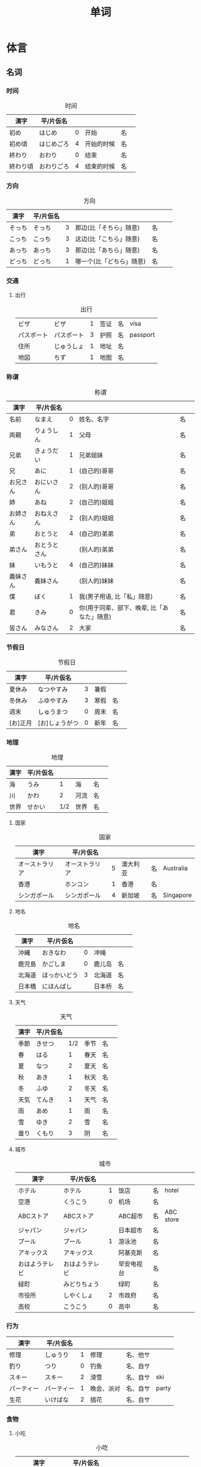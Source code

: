 #+TITLE: 单词

* 体言
** 名词
*** 时间
#+caption: 时间
| 漢字     | 平/片仮名  |   |            |    |   |
|----------+------------+---+------------+----+---|
| 初め     | はじめ     | 0 | 开始       | 名 |   |
| 初め頃   | はじめごろ | 4 | 开始的时候 | 名 |   |
| 終わり   | おわり     | 0 | 结束       | 名 |   |
| 終わり頃 | おわりごろ | 4 | 结束的时候 | 名 |   |

*** 方向
#+caption: 方向
| 漢字   | 平/片仮名 |   |                          |    |    |
|--------+-----------+---+--------------------------+----+----|
| そっち | そっち    | 3 | 那边(比「そちら」随意)   | 名 |    |
| こっち | こっち    | 3 | 这边(比「こちら」随意)   | 名 |    |
| あっち | あっち    | 3 | 那边(比「あちら」随意)   | 名 |    |
| どっち | どっち    | 1 | 哪一个(比「どちら」随意) | 名 | 　 |

*** 交通
**** 出行
#+caption: 出行
| ビザ       | ビザ       | 1 | 签证 | 名 | visa     |
| パスポート | パスポート | 3 | 护照 | 名 | passport |
| 住所       | じゅうしょ | 1 | 地址 | 名 |          |
| 地図       | ちず       | 1 | 地图 | 名 |          |

*** 称谓
#+caption: 称谓
| 漢字     | 平/片仮名    |   |                                            |    |   |
|----------+--------------+---+--------------------------------------------+----+---|
| 名前     | なまえ       | 0 | 姓名、名字                                 | 名 |   |
| 両親     | りょうしん   | 1 | 父母                                       | 名 |   |
| 兄弟     | きょうだい   | 1 | 兄弟姐妹                                   | 名 |   |
| 兄       | あに         | 1 | (自己的)哥哥                               | 名 |   |
| お兄さん | おにいさん   | 2 | (别人的)哥哥                               | 名 |   |
| 姉       | あね         | 2 | (自己的)姐姐                               | 名 |   |
| お姉さん | おねえさん   | 2 | (别人的)姐姐                               | 名 |   |
| 弟       | おとうと     | 4 | (自己的)弟弟                               | 名 |   |
| 弟さん   | おとうとさん |   | (别人的)弟弟                               | 名 |   |
| 妹       | いもうと     | 4 | (自己的)妹妹                               | 名 |   |
| 義妹さん | 義妹さん     |   | (别人的)妹妹                               | 名 |   |
| 僕       | ぼく         | 1 | 我(男子用语, 比「私」随意)                 | 名 |   |
| 君       | きみ         | 0 | 你(用于同辈、部下、晚辈, 比「あなた」随意) | 名 |   |
| 皆さん   | みなさん     | 2 | 大家                                       | 名 |   |

*** 节假日
#+caption: 节假日
| 漢字     | 平/片仮名      |   |      |    |   |
|----------+----------------+---+------+----+---|
| 夏休み   | なつやすみ     | 3 | 暑假 |    |   |
| 冬休み   | ふゆやすみ     | 3 | 寒假 | 名 |   |
| 週末     | しゅうまつ     | 0 | 周末 | 名 |   |
| [お]正月 | [お]しょうがつ | 0 | 新年 | 名 |   |

*** 地理
#+caption: 地理
| 漢字 | 平/片仮名 |     |      |    |   |
|------+-----------+-----+------+----+---|
| 海   | うみ      |   1 | 海   | 名 |   |
| 川   | かわ      |   2 | 河流 | 名 |   |
| 世界 | せかい    | 1/2 | 世界 | 名 |   |

**** 国家
#+caption: 国家
| 漢字           | 平/片仮名      |   |          |    |           |
|----------------+----------------+---+----------+----+-----------|
| オーストラリア | オーストラリア | 5 | 澳大利亚 | 名 | Australia |
| 香港           | ホンコン       | 1 | 香港     | 名 |           |
| シンガポール   | シンガポール   | 4 | 新加坡   | 名 | Singapore |

**** 地名
#+caption: 地名
| 漢字   | 平/片仮名    |   |        |    |   |
|--------+--------------+---+--------+----+---|
| 沖縄   | おきなわ     | 0 | 冲绳   |    |   |
| 鹿児島 | かごしま     | 0 | 鹿儿岛 | 名 |   |
| 北海道 | ほっかいどう | 3 | 北海道 | 名 |   |
| 日本橋 | にほんばし   |   | 日本桥 | 名 |   |

**** 天气
#+caption: 天气
| 漢字 | 平/片仮名 |     |      |    |   |
|------+-----------+-----+------+----+---|
| 季節 | きせつ    | 1/2 | 季节 | 名 |   |
| 春   | はる      |   1 | 春天 | 名 |   |
| 夏   | なつ      |   2 | 夏天 | 名 |   |
| 秋   | あき      |   1 | 秋天 | 名 |   |
| 冬   | ふゆ      |   2 | 冬天 | 名 |   |
| 天気 | てんき    |   1 | 天气 | 名 |   |
| 雨   | あめ      |   1 | 雨   | 名 |   |
| 雪   | ゆき      |   2 | 雪   | 名 |   |
| 曇り | くもり    |   3 | 阴   | 名 |   |

**** 城市
#+caption: 城市
| 漢字           | 平/片仮名      |   |            |    |           |
|----------------+----------------+---+------------+----+-----------|
| ホテル         | ホテル         | 1 | 饭店       | 名 | hotel     |
| 空港           | くうこう       | 0 | 机场       | 名 |           |
| ABCストア      | ABCストア      |   | ABC超市    | 名 | ABC store |
| ジャパン       | ジャパン       |   | 日本超市   | 名 |           |
| プール         | プール         | 1 | 游泳池     | 名 |           |
| アキックス     | アキックス     |   | 阿基克斯   | 名 |           |
| おはようテレビ | おはようテレビ |   | 早安电视台 | 名 |           |
| 緑町           | みどりちょう   |   | 绿町       | 名 |           |
| 市役所         | しやくしょ     | 2 | 市政府     | 名 |           |
| 高校           | こうこう       | 0 | 高中       | 名 |           |

*** 行为
| 漢字       | 平/片仮名  |   |            |          |       |
|------------+------------+---+------------+----------+-------|
| 修理       | しゅうり   | 1 | 修理       | 名、他サ |       |
| 釣り       | つり       | 0 | 钓鱼       | 名、自サ |       |
| スキー     | スキー     | 2 | 滑雪       | 名、自サ | ski   |
| パーティー | パーティー | 1 | 晚会、派对 | 名、自サ | party |
| 生花       | いけばな   | 2 | 插花       | 名、自サ |       |

*** 食物
**** 小吃
#+caption: 小吃
| 漢字           | 平/片仮名      |   |        |    |           |
|----------------+----------------+---+--------+----+-----------|
| アイスクリーム | アイスクリーム | 5 | 冰淇淋 | 名 | ice cream |

**** 水果
#+caption: 水果
| 漢字   | 平/片仮名 |     |      |    |       |
|--------+-----------+-----+------+----+-------|
| 林檎   | りんご    |   0 | 苹果 | 名 |       |
| みかん | みかん    |   1 | 橘子 | 名 |       |
| レモン | レモン    | 1/0 | 柠檬 | 名 | lemon |

**** 菜
#+caption: 菜
| 漢字           | 平/片仮名      |   |          |    |            |
|----------------+----------------+---+----------+----+------------|
| サンドイッチ   | サンドイッチ   | 4 | 三明治   | 名 | sandwich   |
| カレー[ライス] | カレー[ライス] | 4 | 咖喱[饭] | 名 | curry rice |
| 刺身           | さしみ         | 3 | 生鱼片   | 名 |            |
| すき焼き       | すきやき       | 0 | 鸡素烧   | 名 |            |
| [お]寿司       | [お]すし       | 2 | 寿司     | 名 |            |
| 天麩羅         | てんぷら       | 0 | 天妇罗   | 名 |            |
| 牛丼           | ぎゅうどん     | 0 | 牛肉盖饭 | 名 |            |
**** 食材
#+caption: 食材
| 漢字 | 平/片仮名  |   |      |    |   |
|------+------------+---+------+----+---|
| 牛肉 | ぎゅうにく | 0 | 牛肉 | 名 |   |
| 鶏肉 | とりにく   | 0 | 鸡肉 | 名 |   |
| 豚肉 | ぶたにく   | 0 | 猪肉 | 名 |   |
| 塩   | しお       | 2 | 盐   | 名 |   |
| 砂糖 | さとう     | 2 | 糖   | 名 |   |

**** 饭店
#+caption: 饭店
| 漢字 | 平/片仮名  |   |      |    |   |
|------+------------+---+------+----+---|
| 注文 | ちゅうもん | 0 | 订货 | 名 |   |
| 定食 | ていしょく | 0 | 套餐 | 名 |   |

*** 疑问
| 漢字   | 平/片仮名 |   |                                   |    |   |
|--------+-----------+---+-----------------------------------+----+---|
| どちら | どちら    | 1 | 哪一个?(从两个中间选择一个时使用) | 名 |   |

*** 通信
#+caption: 通信
| 漢字   | 平/片仮名    |     |            |    |   |
|--------+--------------+-----+------------+----+---|
| 切手   | きって       | 0/3 | 邮票       | 名 |   |
| 葉書   | はがき       |   0 | 明信片     | 名 |   |
| 封筒   | ふうとう     |   0 | 信封       | 名 |   |
| 船便   | ふなびん     | 0/2 | 平邮、海运 | 名 |   |
| 航空便 | こうくうびん | 0/3 | 航邮、航运 | 名 |   |

*** 学术
| 漢字     | 平/片仮名      |     |              |    |         |
|----------+----------------+-----+--------------+----+---------|
| 外国     | がいこく       |   0 | 外国         | 名 |         |
| クラス   | クラス         |   1 | 班级         | 名 | class   |
| 学生     | りゅうがくせい | 3/4 | 留学生       | 名 |         |
| 美術     | びじゅつ       |   1 | 美术         | 名 |         |
| 問題     | もんだい       |   0 | 练习题、问题 | 名 |         |
| 答え     | こたえ         | 2/3 | 回答         | 名 |         |
| 読み方   | よみかた       | 3/4 | 读法、念法   | 名 |         |
| 〜方     | 〜かた         |     | ～法         | 名 |         |
| 資料     | しりょう       |   0 | 资料         | 名 |         |
| カタログ | カタログ       |   0 | 目录         | 名 | catalog |
| 時刻表   | じこくひょう   |   0 | 时刻表       | 名 |         |
| 専門     | せんもん       |   0 | 专业         | 名 |         |
| 言葉     | ことば         |   3 | 词汇、单词   | 名 |         |
*** 统计
#+caption: 统计
| 漢字   | 平/片仮名 |   |            |    |   |
|--------+-----------+---+------------+----+---|
| 全部で | ぜんぶで  |   | 一共、合计 | 名 |   |
| 経済   | けいざい  | 1 | 经济       | 名 |   |

*** 社交
#+caption: 社交
| 漢字       | 平/片仮名    |   |            |    |       |
|------------+--------------+---+------------+----+-------|
| パーティー | パーティー   | 1 | 晚会、派对 | 名 | party |
| [お]祭り   | [お]まつり   | 0 | 庆典、节庆 | 名 |       |
| 祇園祭     | ぎおんまつり | 4 | 袛园祭     | 名 |       |
| 独身       | どくしん     | 0 | 单身       | 名 |       |

*** 植物
#+caption: 植物
| 漢字 | 平/片仮名 |   |      |    |   |
|------+-----------+---+------+----+---|
| 紅葉 | もみじ    | 1 | 红叶 | 名 |   |

*** 身体
#+caption: 身体
| 漢字   | 平/片仮名 |   |      |    |   |
|--------+-----------+---+------+----+---|
| 喉     | のど      | 1 | 喉咙 | 名 |   |
| お腹   | おなか    | 0 | 肚子 | 名 |   |
| 歯医者 | はいしゃ  | 1 | 牙医 | 名 |   |

*** 家具
#+caption: 家具
| 漢字     | 平/片仮名 |   |            |    |   |
|----------+-----------+---+------------+----+---|
| 電気     | でんき    | 1 | 电灯、电气 | 名 |   |
| エアコン | エアコン  |   | 空调       | 名 |   |

*** 交易
#+caption: 交易
| 漢字   | 平/片仮名 |   |          |    |   |
|--------+-----------+---+----------+----+---|
| お釣り | おつり    | 0 | (找)零钱 | 名 |   |

*** 产品
#+caption: 产品
| 漢字     | 平/片仮名      |   |          |    |   |
|----------+----------------+---+----------+----+---|
| 製品     | せいひん       | 1 | 产品     | 名 |   |

**** 电子
#+caption: 电子
| ソフト   | ソフト         | 1 | 软件     | 名 |   |
| 電子辞書 | でんしじしょ   | 4 | 电子辞典 | 名 |   |
| 電気製品 | でんきせいひん |   | 电器产品 | 名 |   |

**** 衣服
#+caption: 衣服
| 漢字 | 平/片仮名 |   |      |    |   |
|------+-----------+---+------+----+---|
| 服   | ふく      | 2 | 衣服 | 名 |   |
| 着物 | きもの    | 0 | 和服 | 名 |   |

** 量词
:PROPERTIES:
:CUSTOM_ID: 体言-量词
:END:

#+caption: 助数
| 漢字   | 平/片仮名  |   |                                |      |   |
|--------+------------+---+--------------------------------+------+---|
| --台   | --だい     |   | --台(数机械、车辆等的量词)     | 助数 |   |
| --枚   | --まい     |   | --枚、--张(数纸张、邮票等量词) | 助数 |   |
| --回   | --かい     |   | --次                           | 助数 |   |
| --時間 | --じかん   |   | --小时                         | 助数 |   |
| --週間 | しゅうかん |   | --周                           | 助数 |   |
| --カ月 | --かげつ   |   | --个月                         | 助数 |   |
| --年   | --ねん     |   | --年                           | 助数 |   |


*** 个数
#+caption: 个数
| 漢字 | 平/片仮名 |   |          |    |
|------+-----------+---+----------+----|
| １つ | ひとつ    | 2 | 1、1个   | 名 |
| ２つ | ふたつ    | 3 | 2、2个   | 名 |
| ３つ | みっつ    | 3 | 3、3个   | 名 |
| 4つ  | よっつ    | 3 | 4、4个   | 名 |
| ５つ | いつつ    | 2 | 5、5个   | 名 |
| ６つ | むっつ    | 3 | 6、6个   | 名 |
| 7つ  | ななつ    | 2 | 7、7个   | 名 |
| ８つ | やっつ    | 3 | 8、8个   | 名 |
| ９つ | ここのつ  | 2 | 9、9个   | 名 |
| 十   | とお      | 1 | 10、10个 | 名 |
| 幾つ | いくつ    | 1 | 多少     | 名 |

#+caption: 人数
| 漢字 | 平/片仮名 |   |            |    |   |
|------+-----------+---+------------+----+---|
| 一人 | ひとり    | 2 | 一个人     | 名 |   |
| 二人 | ふたり    | 3 | 两个人     | 名 |   |
| 四人 | よにん    | 2 | 4个人      | 名 |   |
| --人 | --にん    |   | --个(口)人 | 名 |   |
| 何人 | なんにん  |   | 几个人     | 名 |   |

* 用言
** 动词
| 漢字         | 平/片仮名      |     |                                          |      |   |
|--------------+----------------+-----+------------------------------------------+------+---|
| 待つ         | まつ           |   1 | 等                                       | 他五 |   |
| 消す         | けす           |   0 | 关(空调、电灯)                           | 他五 |   |
| 取る         | とる           |   1 | 取                                       | 他五 |   |
| 手伝う       | てつだう       |   3 | 帮忙                                     | 他五 |   |
| 呼ぶ         | よぶ           |   0 | 叫                                       | 他五 |   |
| 話す         | はなす         |   2 | 说话                                     | 他五 |   |
| 使う         | つかう         |   0 | 使用                                     | 他五 |   |
| 置く         | おく           |   0 | 放                                       | 他五 |   |
| 作る/造る    | つくる         |   2 | 做、制造                                 | 他五 |   |
| 売る         | うる           |   0 | 卖                                       | 他五 |   |
| 知る         | いる           |   0 | 知道                                     | 他五 |   |
|--------------+----------------+-----+------------------------------------------+------+---|
| 要る         | いる           |   0 | 要                                       | 自五 |   |
| 掛かる       | かかる         |   2 | 花费(时间、金钱等)                       | 自五 |   |
| 休む         | やすむ         |   2 | 请假                                     | 自五 |   |
| 遊ぶ         | あそぶ         |   0 | 玩耍                                     | 自五 |   |
| 泳ぐ         | およぐ         |   2 | 游泳                                     | 自五 |   |
| 渇く         | かわく         |   2 | 干、渴                                   | 自五 |   |
| 空く         | すく           |   0 | 空、饿                                   | 自五 |   |
| 急ぐ         | いそぐ         |   2 | 急、急忙                                 | 自五 |   |
| 持つ         | もつ           |   1 | 拿                                       | 自五 |   |
| 座る         | すわる         |   0 | 坐                                       | 自五 |   |
| 立つ         | たつ           |   1 | 站                                       | 自五 |   |
| 入る         | はいる         |   1 | 进                                       | 自五 |   |
| 降る         | ふる           |   1 | 下(雨、雪)                               | 自五 |   |
| 住む         | すむ           |   1 | 住、居住                                 | 自五 |   |
| 思い出す     | おもいだす     | 4/0 | 想起                                     | 自五 |   |
| いらっしゃる | いらっしゃる   |   4 | 有、在                                   | 自五 |   |
|--------------+----------------+-----+------------------------------------------+------+---|
| いる         | いる           |   0 | 在、有                                   | 自一 |   |
| 出る         | でる           |   1 | 出                                       | 自一 |   |
|--------------+----------------+-----+------------------------------------------+------+---|
| 調べる       | しらべる       |   3 | 查、调查                                 | 他一 |   |
| 迎える       | むかえる       |   0 | 迎接                                     | 他一 |   |
| 疲ねる       | つかねる       |   3 | 累(表示"累了"这一状态时用「束ねました」) | 他一 |   |
| 開ける       | あける         |   0 | 开(门、窗等)                             | 他一 |   |
| 閉める       | しめる         |   2 | 关(门、窗)                               | 他一 |   |
| つける       | つける         |   2 | 开(空调、电灯)                           | 他一 |   |
| 止める       | とめる         |   0 | 停、止                                   | 他一 |   |
| 見せる       | みせる         |   2 | 显示、给～看                             | 他一 |   |
| 教える       | おしえる       |   0 | 告诉                                     | 他一 |   |
|--------------+----------------+-----+------------------------------------------+------+---|
| 結婚する     | けっこんする   |   0 | 结婚                                     | 自サ |   |
| 買い物する   | かいものする   |   0 | 买东西、购物                             | 自サ |   |
| 食事する     | しょくじする   |   0 | 吃饭、用餐                               | 自サ |   |
| 散歩する     | さんぽする     |   0 | 散步                                     | 自サ |   |
|--------------+----------------+-----+------------------------------------------+------+---|
| copyする     | コピーする     |   1 | 复印                                     | 他サ |   |
| 研究する     | けんきゅうする |   0 | 研究                                     | 他サ |   |
|--------------+----------------+-----+------------------------------------------+------+---|
| 来る         | くる           |   1 | 来                                       | 自カ |   |
|--------------+----------------+-----+------------------------------------------+------+---|

** 形容词
| 漢字   | 平/片仮名  |   |          |      |   |
|--------+------------+---+----------+------+---|
| 近い   | ちかい     | 2 | 近       | イ形 |   |
| 遠い   | とおい     | 0 | 远       | イ形 |   |
| 早い   | はやい     | 2 | 快       | イ形 |   |
| 遅い   | おそい     | 2 | 慢       | イ形 |   |
| 多い   | おおい     | 1 | 多       | イ形 |   |
| 少ない | すくない   | 3 | 少       | イ形 |   |
| 温かい | あたたかい | 4 | 暖和、温 | イ形 |   |
| 涼しい | すずしい   | 3 | 凉快     | イ形 |   |
| 甘い   | あまい     | 0 | 甜       | イ形 |   |
| 辛い   | からい     | 2 | 辣       | イ形 |   |
| 重い   | おもい     | 0 | 重       | イ形 |   |
| 軽い   | かるい     | 0 | 轻       | イ形 |   |
| 欲しい | ほしい     | 2 | 想要     | イ行 |   |
| 広い   | ひろい     | 2 | 宽       | イ行 |   |
| 狭い   | せまい     | 2 | 窄       | イ行 |   |



** 形容动词
| 漢字 | 平/片仮名 |   |                                                |      |   |
|------+-----------+---+------------------------------------------------+------+---|
| 簡単 | かんたん  | 0 | 简单                                           | ナ形 |   |
| 大変 | たいへん  | 0 | 很(累人)、相当(幸苦)(表示想到糟糕、不好的状态) | ナ形 |   |

* 连语
| 漢字       | 平/片仮名  |     |                                      |      |   |
|------------+------------+-----+--------------------------------------+------+---|
| みんなで   | みんなで   |   0 | 大家一起                             | 连语 |   |
| よかったら | よかったら |     | 如果(你觉得)可以的话～               | 连语 |   |
| どのくらい | どのくらい | 0/1 | 多长时间                             | 连语 |   |
| どちらも   | どちらも   |   1 | 两个都～                             | 连语 |   |
| 何か       | なにか     |     | 什么(表示不特定的某件事情或某一物品) | 连语 |   |
| どこか     | どこか     |     | 哪里(表示不特定的某个地方)           | 连语 |   |

* 接尾
| 漢字 | 平/片仮名 |   |                                                                    |      |   |
|------+-----------+---+--------------------------------------------------------------------+------+---|
| 〜君 | 〜くん    |   | 〜君(用于同辈、部下、晚辈, 有时在叫男孩名字时使用, 比「さん」随意) | 接尾 |   |
| 〜頃 | 〜ごろ    |   | 〜左右                                                             | 接尾 |   |

* 接
| 漢字   | 平/片仮名 |   |                        |    |   |
|--------+-----------+---+------------------------+----+---|
| 〜けど | 〜けど    |   | 〜, 但是(比「が」随意) | 接 |   |

* 感
| 漢字   | 平/片仮名 |   |                            |    |   |
|--------+-----------+---+----------------------------+----+---|
| うん   | うん      | 1 | 嗯(比「はい」随意)         | 感 |   |
| ううん | ううん    | 0 | 不(比「いいえ」随意)       | 感 |   |
| さあ   | さあ      | 1 | 喂(提议、催促做某事时使用) | 感 |   |

* 副
| 漢字     | 平/片仮名    |   |                      |    |   |
|----------+--------------+---+----------------------+----+---|
| 色々     | いろいろ     | 0 | 各种各样             | 副 |   |
| 皆       | みんな       | 0 | 全部、大家           | 副 |   |
| 一番     | いちばん     | 0 | 最                   | 副 |   |
| ずっと   | ずっと       | 0 | ～得多               | 副 |   |
| 初めて   | はじめて     | 2 | 初次                 | 副 |   |
| 少々     | しょうしょう | 1 | 稍等                 | 副 |   |
| 別々に   | べつべつに   | 0 | 分别                 | 副 |   |
| まっすぐ | まっすぐ     |   | 一直                 | 副 |   |
| ゆっくり | ゆっくり     | 3 | 慢慢地、充分、安慰   | 副 |   |
| すぐ     | すぐ         | 1 | 马上                 | 副 |   |
| 又       | また         | 0 | 再                   | 副 |   |
| あとで   | あとで       | 1 | 回头、一会儿         | 副 |   |
| もう少し | もうすこし   | 0 | 再～一点儿、还一点儿 | 副 |   |
| もう〜   | もう〜       |   | 再～、还～           | 副 |   |

* misc
** こそあど 系词汇

+-------+-----------------------------+---------------------+----------+
|       |          指示代词           |       连体词        |   副词   |
+-------+---------+----------+--------+--------+------------+----------+
|       |  事物   |   场所   |  方向  |  事物  | 性质、状态 |   状态   |
+-------+---------+----------+--------+--------+------------+----------+
| 近称  |  これ   |   ここ   | こちら |  この  |   こんな   | こんなに |
+-------+---------+----------+--------+--------+------------+----------+
| 中称  |  それ   |   そこ   | そちら |  その  |   そんな   | そんなに |
+-------+---------+----------+--------+--------+------------+----------+
| 远称  |  あれ   |  あそこ  | あちら |  あの  |   あんな   | あんなに |
+-------+---------+----------+--------+--------+------------+----------+
|不定称 | どれ ① |   どこ   | どちら |  どの  |   どんな   | どんなに |
+-------+---------+----------+--------+--------+------------+----------+

- 近称: 所指事物离说话人近
- 中称: 所指事物离听话人近
- 远称: 所指事物离双方都远
** other
| 系            | 学部     | がくぶ         | 0 | department             |
| 学生          | 学生     | がくせい       | 0 | student                |
| 出生在,出生地 | 出身     | しゅっしん     | 0 | birthplace             |
| 专业          | 専攻     | せんこう       | 0 | major                  |
| 中国人        | 中国人   | ちゅうごくじん | 4 | Chinese                |
| 爱好          | 趣味     | しゅみ         | 1 | hobby                  |
| 家庭妇女      | 主婦     | しゅふ         | 1 | housewife              |
| 早稻田　      | 早稲田   | わせだ         | 1 | Waseda                 |
| 实验室　      | 実験室   | じっけんしつ   | 3 | laboratory             |
| 现在          | 現在     | げんざい       | 1 | present                |
| 旁边          | 隣       | となり         | 0 | next door              |
| 研究室        | 研究室   | けんきゅうしつ | 3 | research division      |
| 留学生        | 留学生   | りゅがくせい   | 3 | foreign student abroad |
| 双亲          | 両親     | りょうしん     | 1 | parents                |
| 名古屋        | 名古屋   | なごや         | 1 | Nagoya                 |
| 退休年龄      | 定年     | ていねん       | 0 | retiring age           |
| 娘家, 父母家  | 実家     | じっか         | 0 | parents' house         |
| 邮局          | 郵便局   | ゆうびんきょく | 3 | post office            |
| 银行          | 銀行     | ぎんこう       | 0 | bank                   |
| 电影院        | 映画館   | えいがかん     | 3 | cinema                 |
| 休息          | 休み     | やすみ         | 3 | rest                   |
| 公务员        | 公務員   | こうむいん     | 3 | civil servant          |
| 魅力          | 魅力     | みりょく       | 0 | attraction             |
| 季节          | 季節     | きせつ         | 2 | season                 |
| 冲绳          | 沖縄     | おきなわ       | 0 | Okinawa                |
| 闷热          | 蒸し暑い | むしあつい     | 4 | humid                  |
| 人气          | 人気     | にんき         | 0 | popularity             |
| 工作          | 仕事     | しごと         | 0 | work                   |
| 方法          | 仕方     | しかた         | 0 | way                    |
| 忙            | 忙しい   | いそがしい     | 4 | busy                   |
| 年轻的        | 若い     | わかい         | 2 | young                  |
| 首都          | 首都     | しゅと         | 1 | capital                |
| 人口          | 人口     | じんこう       | 0 | population             |
| 交通          | 交通     | こうつう       | 0 | traffic                |
| 便利          | 便利だ   | べんりだ       | 1 | convenient             |
| 新干线        | 新幹線   | しんかんせん   | 3 | the Shinkan sen        |
| 新宿          | 新宿     | しんじゅく     | 0 | Sinjuku                |
| 高层          | 高層     | こうそう       | 0 | high-rise              |
| 周末          | 週末     | しゅうまつ     | 0 | weekend                |
| 清洁, 干净    | 清潔だ   | せいけつだ     | 0 | clean                  |
| 每天          | 毎日     | まいにち       | 1 | everyday               |
| 水平高        | 上手だ   | じょうずだ     | 3 | be good at             |
| 难的          | 難しい   | むずかしい     | 4 | difficult              |
| 游泳          | 水泳     | すいえい       | 0 | swimming               |
| 一起          | 一緒     | いっしょ       | 0 | together               |
| 年轻人        | 若者     | わかもの       | 0 | young people           |
| 物价          | 物価     | ぶっか         | 0 | price                  |
| 地震          | 地震     | じしん         | 0 | earthquake             |
| 问题          | 問題     | もんだい       | 0 | problem                |

单词:(必)
| 方便       | 便利だ | べんりだ     | 1 | convenient      |
| 新干线     | 新幹線 | しんかんせん | 3 | the Shinkan sen |
| 高层       | 高層   | こうそう     | 0 | high-rise       |
| 年轻人     | 若者   | わかもの     | 0 | young people    |
| 清洁, 干净 | 清潔だ | せいけつだ   | 0 | clean           |
| 物价       | 物価   | ぶっか       | 0 | price           |
| 难的       | 難しい | むずかしい   | 4 | difficult       |


| 系            | 学部     | がくぶ         | 0 | department             |
| 学生          | 学生     | がくせい       | 0 | student                |
| 出生在,出生地 | 出身     | しゅっしん     | 0 | birthplace             |
| 专业          | 専攻     | せんこう       | 0 | major                  |
| 中国人        | 中国人   | ちゅうごくじん | 4 | Chinese                |
| 爱好          | 趣味     | しゅみ         | 1 | hobby                  |
| 家庭妇女      | 主婦     | しゅふ         | 1 | housewife              |
| 早稻田　      | 早稲田   | わせだ         | 1 | Waseda                 |
| 实验室　      | 実験室   | じっけんしつ   | 3 | laboratory             |
| 现在          | 現在     | げんざい       | 1 | present                |
| 旁边          | 隣       | となり         | 0 | next door              |
| 研究室        | 研究室   | けんきゅうしつ | 3 | research division      |
| 留学生        | 留学生   | りゅがくせい   | 3 | foreign student abroad |
| 双亲          | 両親     | りょうしん     | 1 | parents                |
| 名古屋        | 名古屋   | なごや         | 1 | Nagoya                 |
| 退休年龄      | 定年     | ていねん       | 0 | retiring age           |
| 娘家, 父母家  | 実家     | じっか         | 0 | parents' house         |
| 邮局          | 郵便局   | ゆうびんきょく | 3 | post office            |
| 银行          | 銀行     | ぎんこう       | 0 | bank                   |
| 电影院        | 映画館   | えいがかん     | 3 | cinema                 |
| 休息          | 休み     | やすみ         | 3 | rest                   |
| 公务员        | 公務員   | こうむいん     | 3 | civil servant          |
| 魅力          | 魅力     | みりょく       | 0 | attraction             |
| 季节          | 季節     | きせつ         | 2 | season                 |
| 冲绳          | 沖縄     | おきなわ       | 0 | Okinawa                |
| 闷热          | 蒸し暑い | むしあつい     | 4 | humid                  |
| 人气          | 人気     | にんき         | 0 | popularity             |
| 工作          | 仕事     | しごと         | 0 | work                   |
| 方法          | 仕方     | しかた         | 0 | way                    |
| 忙            | 忙しい   | いそがしい     | 4 | busy                   |
| 年轻的        | 若い     | わかい         | 2 | young                  |
| 首都          | 首都     | しゅと         | 1 | capital                |
| 人口          | 人口     | じんこう       | 0 | population             |
| 交通          | 交通     | こうつう       | 0 | traffic                |
| 便利          | 便利だ   | べんりだ       | 1 | convenient             |
| 新干线        | 新幹線   | しんかんせん   | 3 | the Shinkan sen        |
| 新宿          | 新宿     | しんじゅく     | 0 | Sinjuku                |
| 高层          | 高層     | こうそう       | 0 | high-rise              |
| 周末          | 週末     | しゅうまつ     | 0 | weekend                |
| 清洁, 干净    | 清潔だ   | せいけつだ     | 0 | clean                  |
| 每天          | 毎日     | まいにち       | 1 | everyday               |
| 水平高        | 上手だ   | じょうずだ     | 3 | be good at             |
| 难的          | 難しい   | むずかしい     | 4 | difficult              |
| 游泳          | 水泳     | すいえい       | 0 | swimming               |
| 一起          | 一緒     | いっしょ       | 0 | together               |
| 年轻人        | 若者     | わかもの       | 0 | young people           |
| 物价          | 物価     | ぶっか         | 0 | price                  |
| 地震          | 地震     | じしん         | 0 | earthquake             |
| 问题          | 問題     | もんだい       | 0 | problem                |

日翻中
- 昨日(きのう)の 映画(えいが)は どうでしたか。(昨天的电影怎么样?)
- 駅前(えきまえ)は 夜(よる)も にぎやかだれう。(车站前面晚上也很热闹吧?)
- 雪(ゆき)が 多(おお)ければ スキ一が できます。(雪多的时候可以滑雪。)
- 今度(こんど)の 日曜日(にちようび)、一緒(いっしょ)に どうですが。(这个周日一起去怎么样。)
- 趙(ちょう)さんは 江(こう)さんほど 勤勉(きんべん)ではありません。(小赵不如小江勤奋。)
- 先生(せんせい)の 話(はなし)は あまり わかりません。(不太明白老师说的话。)

-----

- そこが 静(しず)かなら(ば) そこで 勉強(べんきょう)します。(那里安静的话, 就在那里学习。)
- この 町(まち)は とでも 有名(ゆうめい)です。(这条街很有名。)
- この 部屋(へや)は 広(ひろ)くで きれいです。(这间房间又大又干净。)
- その町(まち)は 以前(いぜん)、にぎやかではありませんでした。(那个街以前并不热闹。)
- 風(かぜ)は ありませんが、とても 寒い(さむい)です。(没有风但是很冷。)
- 王(おう)さんは よく インターネットを いますか。(小王经常上网吗?)

中翻日
- 兄(あに)の 帰宅(きたく)は いつも 夜(よる)10(じゅう)時(じ)、11(じゅういち)時(じ)です。(哥哥总是在晚上10或11点才回家。)
- 原宿(はらじゅく)は 若者(わかもの)の 町(まち)としで 有名(ゆうめい)です。(原宿是闻名的年轻人的街区。)
- 東京(とうきょう)は 交通(こうつう)が 便利(べんり)な 町(まち)です。(东京是一个交通便利的城市。)
- 昨日は寒いかったが、今日は暖かくです。(昨天很冷, 但今天很暖和。)
- わたしには 妹(いもうと)と 弟(おとうと)が います。(我有弟弟和妹妹。)
- わたしたちの学校の図書館(としょかん)は広くできれいです。(我们学校的图书馆又大又漂亮。)
- 花(はな)子(こ)さんは 目(め)が 大(おお)きいです。(花子眼睛很大。)
- 公務員(こうむいん) 15(じゅうご)人(にん)います。(有 15 名公务员。)

-----
- この 部屋(へや)は 静(しず)かで きれいです。(这个房间既安静又干净。)
- 部屋(へや)を きれいに 掃除(そうじ)しました。(把房间打扫干净了。)
- 図書館(としょかん)は 静(しず)かな 所(ところ)です。(图书馆是个安静的地方。)
- わたしは 弟(おとうと)が います。(我有弟弟。)
- 勉強(べんきょう) 忙(いそが)しいですが、楽(たの)しいです。(学习忙, 但是很愉悦。)
- ここはそこほど便利(べんきょう)ではありません。(这里不如那里方便。)
- 日本語(にほんご)が上手(じょうず)ならいいです。(如果日语水平高的话就可以了)
- 王(おう)さんは英語(えいご)が上手(じょうず)です。日本語(にほんご)も上手です(小王英语好, 日语也好。)



** 单词
| 家       | いえ     | 2 | 家           | home         |
| 甥       | おい     | 0 | 外甥         | nephew       |
| 櫛       | くし     | 2 | 梳子         | comb         |
| 靴下     | くつした | 2 | 袜子         | sock         |
| 追う     | おう     | 0 | 追赶         | to chase     |
| 音       | おと     | 2 | 声音(没生命) | sound        |
| 声       | こえ     | 1 | 声音(有生命) | voice        |
| 土地     | とち     | 0 | 土地         | place        |
| 牛       | うし     | 0 | 牛           | cow          |
| 竹       | たけ     | 0 | 竹子         | bamboo       |
| 石       | いし     | 2 | 石头         | stone        |
| 草       | くさ     | 2 | 草           | grass        |
| 魚       | うお     | 0 | 鱼           | fish         |
| けち     | けち     | 1 | 小气         | stinginess   |
| 汗       | あせ     | 1 | 汗           | sweat        |
| 糞       | くそ     | 2 | 大便         | shit         |
| しいたけ | しいたけ | 1 | 香菇         | shiitake     |
| 池       | いけ     | 2 | 池塘         | pool         |
| 機械     | きかい   | 2 | 机器         | machine      |
| 浅い     | あさい   | 0 | 浅的         | shallow      |
| 臭い     | くさい   | 2 | 臭的         | stinking     |
| 梨       | なし     | 2 | 梨           | pear         |
| 布       | ぬの     | 0 | 布           | cloth        |
| 狐       | きつね   | 0 | 狐狸         | fox          |
| 兄       | あに     | 1 | 哥哥         | brother      |
| 猫       | ねこ     | 1 | 猫           | cat          |
| 茄子     | なす     | 1 | 茄子         | eggplant     |
| 星       | ほし     | 0 | 星星         | star         |
| 橋       | はし     | 0 | 桥           | bridge       |
| 阿呆     | あほ     | 2 | 呆子         | fool         |
| 服       | ふく     | 2 | 衣服         | clothes      |
| ばか     | ばか     | 1 | 愚蠢         | fool         |
| いま     | いま     | 2 | 起居室       | living room  |
| 娘       | むすめ   | 3 | 女儿         | daughter     |
| 息子     | むすこ   | 0 | 儿子         | son          |
| 耳       | みみ     | 2 | 耳朵         | ear          |
| もも     | もも     | 1 | 桃子         | peach        |
| 棗       | なつめ   | 0 | 枣           | jujube       |
| 胸       | むね     | 2 | 胸部         | bosom        |
| 西瓜     | すいか   | 0 | 西瓜         | watermelon   |
| 頭       | あたま   | 2 | 头           | head         |
| 髪       | かみ     | 2 | 头发         | hair         |
| もしもし | もしもし |   | 喂喂         | hello        |
| 眠い     | ねむい   | 0 | 困的         | sleepy       |
| 梅雨     | つゆ     | 0 | 梅雨         | rainy season |
| 夢       | ゆめ     | 2 | 梦           | dream        |
| 薬       | くすり   | 0 | 药           | medicine     |
| 楽       | らく     | 2 | 快乐的       | comfort      |
| 色       | いろ     | 2 | 颜色         | color        |
| イルカ   | イルカ   |   | 海豚         | dolphin      |
| 鳥       | とり     | 0 | 鸟           | bird         |
| 空       | そら     | 1 | 天空         | sky          |
| 事故     | じこ     | 1 | 事故         | accident     |
| サイズ   | サイズ   | 1 | 尺寸         | size         |
| 鼻血     | はなぢ   | 0 | 鼻血         | nosebleed    |
| 怪我     | けが     | 0 | 受伤         | hurt         |
| バナナ   | バナナ   | 1 | 香蕉         | banana       |
| ピザ     | ピザ     | 1 | 批萨         | Pizza        |
| 蝦       | えび     | 0 | 虾           | shrimp       |
| 壁       | かべ     | 0 | 墙壁         | wall         |
| ピアノ   | ピアノ   | 0 | 钢琴         | piano        |
| ペこペこ | ペこペこ | 1 | 非常饥饿     | very hungry  |
| 葡萄     | ぶどう   | 0 | 葡萄         | grape        |

「き、く、ち、つ 」遇到「カ、サ、タ、ハ」行容易发生促音变。(「ハ」行容易半浊化即「パ」)
例: いちふん -> いっぷん
